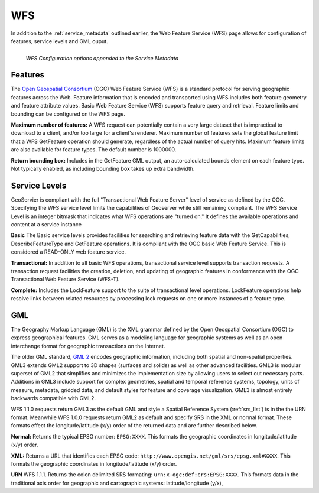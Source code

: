 .. _WFS:

WFS
===
In addition to the :ref:`service_metadata` outlined earlier, the Web Feature Service (WFS) page allows for configuration of features, service levels and GML ouput.  

.. figure:: ../images/services_WFS.png
   :align: left
   
   *WFS Configuration options appended to the Service Metadata*
   

Features
--------
The `Open Geospatial Consortium <http://www.opengeospatial.org/>`_ (OGC) Web Feature Service (WFS) is a standard protocol for serving geographic features across the Web. Feature information that is encoded and transported using WFS includes both feature geometry and feature attribute values. Basic Web Feature Service (WFS) supports feature query and retrieval.  Feature limits and bounding can be configured on the WFS page.  

**Maximum number of features:**
A WFS request can potentially contain a very large dataset that is impractical to download to a client, and/or too large for a client's renderer. Maximum number of features sets the global feature limit that a WFS GetFeature operation should generate, regardless of the actual number of query hits.  Maximum feature limits are also available for feature types. The default number is 1000000.

**Return bounding box:**
Includes in the GetFeature GML output, an auto-calculated bounds element on each feature type.  Not typically enabled, as including bounding box takes up extra bandwidth. 

Service Levels
--------------
GeoServier is compliant with the full "Transactional Web Feature Server" level of service as defined by the OGC.  Specifying the WFS service level limits the capabilities of Geoserver while still remaining compliant.  The WFS Service Level is an integer bitmask that indicates what WFS operations are "turned on." It defines the available operations and content at a service instance 

**Basic**
The Basic service levels provides facilities for searching and retrieving feature data with the GetCapabilities, DescribeFeatureType and GetFeature operations.  It is compliant with the OGC basic Web Feature Service. This is considered a READ-ONLY web feature service.  

**Transactional:**
In addition to all basic WFS operations, transactional service level supports transaction requests.  A transaction request facilities the creation, deletion, and updating of geographic features in conformance with the OGC Transactional Web Feature Service (WFS-T).  

**Complete:**
Includes the LockFeature support to the suite of transactional level operations.  LockFeature operations help resolve links between related resources by processing lock requests on one or more instances of a feature type. 


GML
---
The Geography Markup Language (GML) is the XML grammar defined by the Open Geospatial Consortium (OGC) to express geographical features. GML serves as a modeling language for geographic systems as well as an open interchange format for geographic transactions on the Internet.  

The older GML standard, `GML 2 <http://portal.opengeospatial.org/files/?artifact_id=11339>`_ encodes geographic information, including both spatial and non-spatial properties.  GML3 extends GML2 support to 3D shapes (surfaces and solids) as well as other advanced facilities.  GML3 is modular superset of GML2 that simplifies and minimizes the implementation size by allowing users to select out necessary parts.  Additions in GML3 include support for complex geometries, spatial and temporal reference systems, topology, units of measure, metadata, gridded data, and default styles for feature and coverage visualization. GML3 is almost entirely backwards compatible with GML2.

WFS 1.1.0 requests return GML3 as the default GML and style a Spatial Reference System (:ref:`srs_list`) is in the the URN format.  Meanwhile WFS 1.0.0 requests return GML2 as default and specify SRS in the XML or normal format.   These formats effect the longitude/latitude (x/y) order of the returned data and are further described below.

**Normal:**
Returns the typical EPSG number: ``EPSG:XXXX``.  This formats the geographic coordinates in longitude/latitude (x/y) order. 

**XML:**
Returns a URL that identifies each EPSG code: ``http://www.opengis.net/gml/srs/epsg.xml#XXXX``.  This formats the geographic coordinates in longitude/latitude (x/y) order. 

**URN**
WFS 1.1.1. Returns the colon delimited SRS formating: ``urn:x-ogc:def:crs:EPSG:XXXX``.  This formats data in the traditional axis order for geographic and cartographic systems: latitude/longitude (y/x), 

